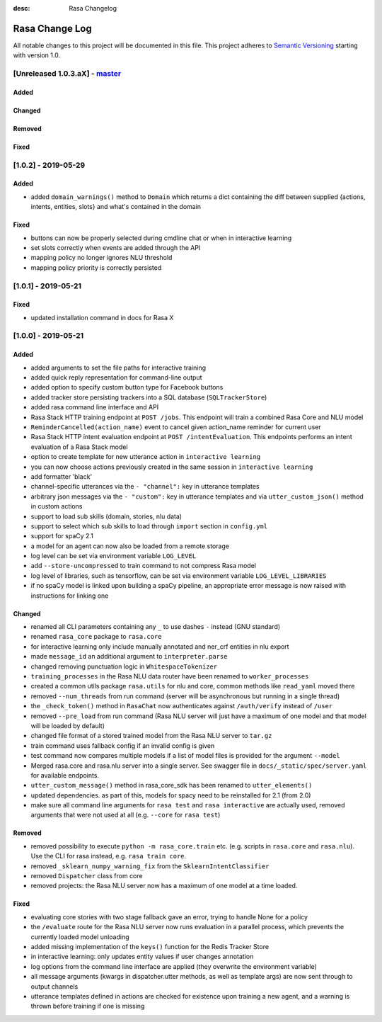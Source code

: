 :desc: Rasa Changelog

Rasa Change Log
===============

All notable changes to this project will be documented in this file.
This project adheres to `Semantic Versioning`_ starting with version 1.0.

[Unreleased 1.0.3.aX] - `master`_
^^^^^^^^^^^^^^^^^^^^^^^^^^^^^^^^^

Added
-----

Changed
-------

Removed
-------

Fixed
-----

[1.0.2] - 2019-05-29
^^^^^^^^^^^^^^^^^^^^

Added
-----
- added ``domain_warnings()`` method to ``Domain`` which returns a dict containing the
  diff between supplied {actions, intents, entities, slots} and what's contained in the
  domain

Fixed
-----
- buttons can now be properly selected during cmdline chat or when in interactive learning
- set slots correctly when events are added through the API
- mapping policy no longer ignores NLU threshold
- mapping policy priority is correctly persisted

[1.0.1] - 2019-05-21
^^^^^^^^^^^^^^^^^^^^

Fixed
-----
- updated installation command in docs for Rasa X

[1.0.0] - 2019-05-21
^^^^^^^^^^^^^^^^^^^^

Added
-----
- added arguments to set the file paths for interactive training
- added quick reply representation for command-line output
- added option to specify custom button type for Facebook buttons
- added tracker store persisting trackers into a SQL database
  (``SQLTrackerStore``)
- added rasa command line interface and API
- Rasa Stack HTTP training endpoint at ``POST /jobs``. This endpoint
  will train a combined Rasa Core and NLU model
- ``ReminderCancelled(action_name)`` event to cancel given action_name reminder
  for current user
- Rasa Stack HTTP intent evaluation endpoint at ``POST /intentEvaluation``.
  This endpoints performs an intent evaluation of a Rasa Stack model
- option to create template for new utterance action in ``interactive learning``
- you can now choose actions previously created in the same session
  in ``interactive learning``
- add formatter 'black'
- channel-specific utterances via the ``- "channel":`` key in utterance templates
- arbitrary json messages via the ``- "custom":`` key in utterance templates and
  via ``utter_custom_json()`` method in custom actions
- support to load sub skills (domain, stories, nlu data)
- support to select which sub skills to load through ``import`` section in
  ``config.yml``
- support for spaCy 2.1
- a model for an agent can now also be loaded from a remote storage
- log level can be set via environment variable ``LOG_LEVEL``
- add ``--store-uncompressed`` to train command to not compress Rasa model
- log level of libraries, such as tensorflow, can be set via environment variable ``LOG_LEVEL_LIBRARIES``
- if no spaCy model is linked upon building a spaCy pipeline, an appropriate error message
  is now raised with instructions for linking one

Changed
-------
- renamed all CLI parameters containing any ``_`` to use dashes ``-`` instead (GNU standard)
- renamed ``rasa_core`` package to ``rasa.core``
- for interactive learning only include manually annotated and ner_crf entities in nlu export
- made ``message_id`` an additional argument to ``interpreter.parse``
- changed removing punctuation logic in ``WhitespaceTokenizer``
- ``training_processes`` in the Rasa NLU data router have been renamed to ``worker_processes``
- created a common utils package ``rasa.utils`` for nlu and core, common methods like ``read_yaml`` moved there
- removed ``--num_threads`` from run command (server will be asynchronous but
  running in a single thread)
- the ``_check_token()`` method in ``RasaChat`` now authenticates against ``/auth/verify`` instead of ``/user``
- removed ``--pre_load`` from run command (Rasa NLU server will just have a maximum of one model and that model will be
  loaded by default)
- changed file format of a stored trained model from the Rasa NLU server to ``tar.gz``
- train command uses fallback config if an invalid config is given
- test command now compares multiple models if a list of model files is provided for the argument ``--model``
- Merged rasa.core and rasa.nlu server into a single server. See swagger file in ``docs/_static/spec/server.yaml`` for
  available endpoints.
- ``utter_custom_message()`` method in rasa_core_sdk has been renamed to ``utter_elements()``
- updated dependencies. as part of this, models for spacy need to be reinstalled
  for 2.1 (from 2.0)
- make sure all command line arguments for ``rasa test`` and ``rasa interactive`` are actually used, removed arguments
  that were not used at all (e.g. ``--core`` for ``rasa test``)

Removed
-------
- removed possibility to execute ``python -m rasa_core.train`` etc. (e.g. scripts in ``rasa.core`` and ``rasa.nlu``).
  Use the CLI for rasa instead, e.g. ``rasa train core``.
- removed ``_sklearn_numpy_warning_fix`` from the ``SklearnIntentClassifier``
- removed ``Dispatcher`` class from core
- removed projects: the Rasa NLU server now has a maximum of one model at a time loaded.

Fixed
-----
- evaluating core stories with two stage fallback gave an error, trying to handle None for a policy
- the ``/evaluate`` route for the Rasa NLU server now runs evaluation
  in a parallel process, which prevents the currently loaded model unloading
- added missing implementation of the ``keys()`` function for the Redis Tracker
  Store
- in interactive learning: only updates entity values if user changes annotation
- log options from the command line interface are applied (they overwrite the environment variable)
- all message arguments (kwargs in dispatcher.utter methods, as well as template args) are now sent through to output channels
- utterance templates defined in actions are checked for existence upon training a new agent, and a warning
  is thrown before training if one is missing

.. _`master`: https://github.com/RasaHQ/rasa/

.. _`Semantic Versioning`: http://semver.org/
